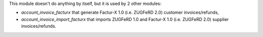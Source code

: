 This module doesn't do anything by itself, but it is used by 2 other modules:

* *account_invoice_facturx* that generate Factur-X 1.0 (i.e. ZUGFeRD 2.0) customer invoices/refunds,
* *account_invoice_import_facturx* that imports ZUGFeRD 1.0 and Factur-X 1.0 (i.e. ZUGFeRD 2.0) supplier invoices/refunds.
